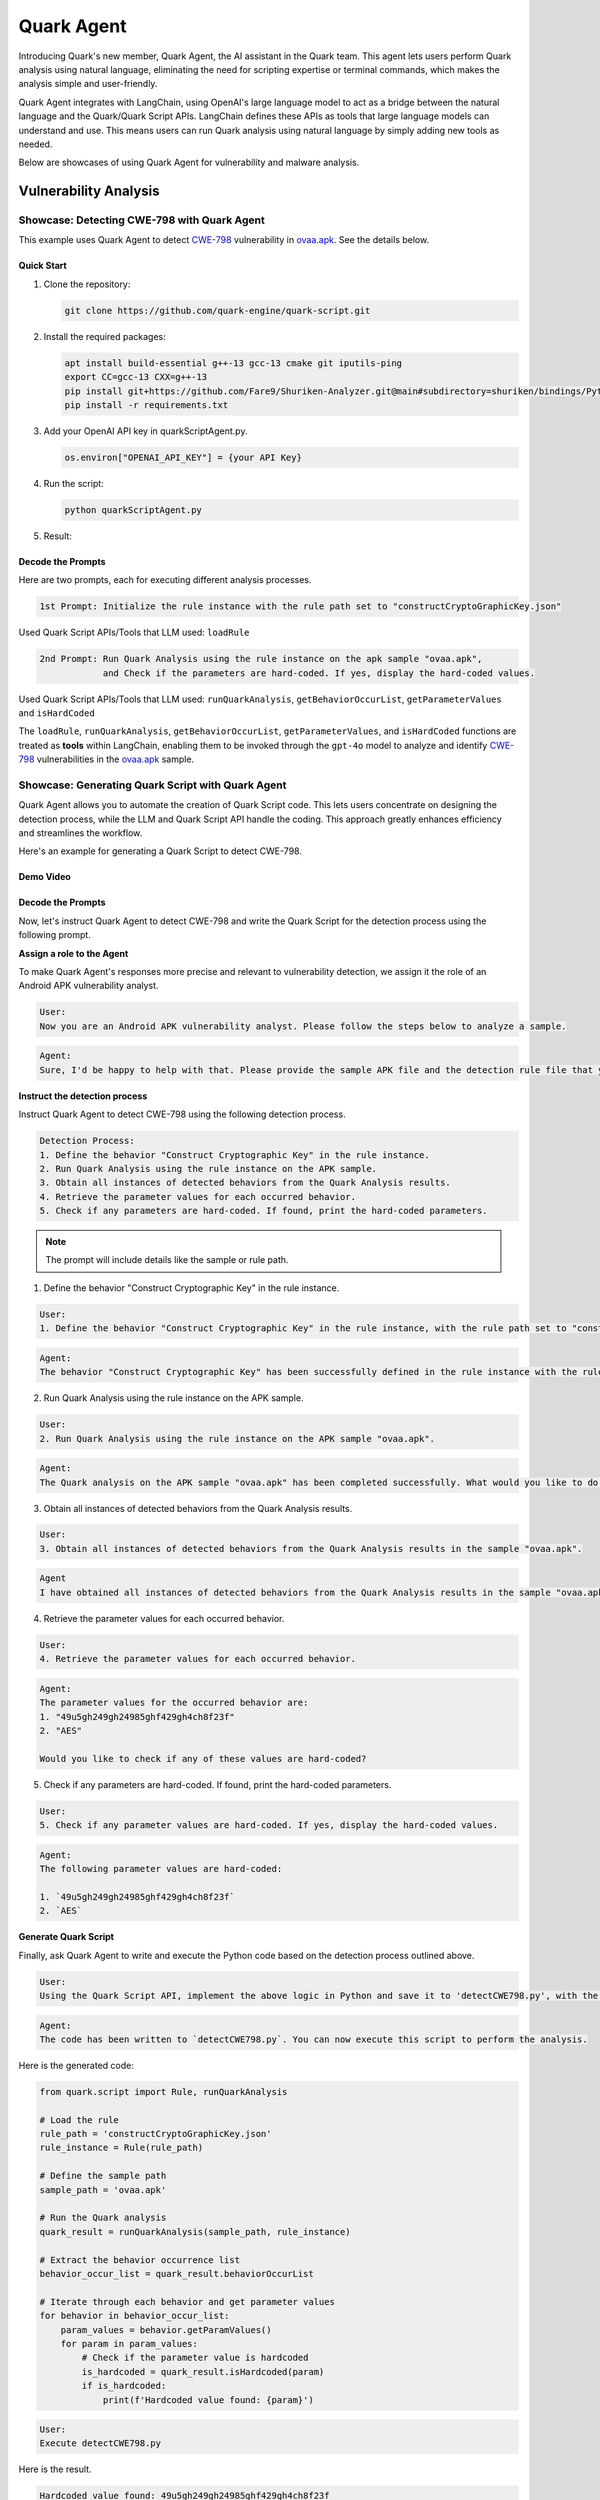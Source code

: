 ###########
Quark Agent
###########

Introducing Quark's new member, Quark Agent, the AI assistant in the Quark team. This agent lets users perform Quark analysis using natural language, eliminating the need for scripting expertise or terminal commands, which makes the analysis simple and user-friendly.

Quark Agent integrates with LangChain, using OpenAI's large language model to act as a bridge between the natural language and the Quark/Quark Script APIs. LangChain defines these APIs as tools that large language models can understand and use. This means users can run Quark analysis using natural language by simply adding new tools as needed.

Below are showcases of using Quark Agent for vulnerability and malware analysis.

**********************
Vulnerability Analysis
**********************

Showcase: Detecting CWE-798 with Quark Agent
---------------------------------------------------

This example uses Quark Agent to detect `CWE-798 <https://cwe.mitre.org/data/definitions/798.html>`__ vulnerability in `ovaa.apk <https://github.com/oversecured/ovaa>`__. See the details below.

Quick Start
~~~~~~~~~~~

1. Clone the repository:

   .. code-block::

      git clone https://github.com/quark-engine/quark-script.git

2. Install the required packages:

   .. code-block::

      apt install build-essential g++-13 gcc-13 cmake git iputils-ping
      export CC=gcc-13 CXX=g++-13
      pip install git+https://github.com/Fare9/Shuriken-Analyzer.git@main#subdirectory=shuriken/bindings/Python/
      pip install -r requirements.txt

3. Add your OpenAI API key in quarkScriptAgent.py.

   .. code-block:: python

      os.environ["OPENAI_API_KEY"] = {your API Key}

4. Run the script:

   .. code-block::

      python quarkScriptAgent.py

5. Result:

.. image:: https://github.com/user-attachments/assets/9c8ba9d3-c8b5-4583-8cb8-750f8c3bf2a7


Decode the Prompts
~~~~~~~~~~~~~~~~~~

Here are two prompts, each for executing different analysis processes.

.. code:: TEXT

   1st Prompt: Initialize the rule instance with the rule path set to "constructCryptoGraphicKey.json"

Used Quark Script APIs/Tools that LLM used: ``loadRule``

.. code:: TEXT

   2nd Prompt: Run Quark Analysis using the rule instance on the apk sample "ovaa.apk", 
               and Check if the parameters are hard-coded. If yes, display the hard-coded values.

Used Quark Script APIs/Tools that LLM used: ``runQuarkAnalysis``,
``getBehaviorOccurList``, ``getParameterValues`` and ``isHardCoded``

The ``loadRule``, ``runQuarkAnalysis``, ``getBehaviorOccurList``,
``getParameterValues``, and ``isHardCoded`` functions are treated as
**tools** within LangChain, enabling them to be invoked through the
``gpt-4o`` model to analyze and identify
`CWE-798 <https://cwe.mitre.org/data/definitions/798.html>`__ vulnerabilities in the `ovaa.apk <https://github.com/oversecured/ovaa>`__ sample.

.. image:: https://hackmd.io/_uploads/BkplMjvYR.png


Showcase: Generating Quark Script with Quark Agent
---------------------------------------------------------

Quark Agent allows you to automate the creation of Quark Script code. This lets users concentrate on designing the detection process, while the LLM and Quark Script API handle the coding. This approach greatly enhances efficiency and streamlines the workflow.

Here's an example for generating a Quark Script to detect CWE-798.

Demo Video
~~~~~~~~~~

.. raw:: html

   <iframe src="https://github.com/user-attachments/assets/dc0e782b-3500-4260-a961-c499c14e495c" width="700" height="300" scrolling="no" border="0" frameborder="no" framespacing="0" allowfullscreen="true"></iframe>



Decode the Prompts
~~~~~~~~~~~~~~~~~~

Now, let's instruct Quark Agent to detect CWE-798 and write the Quark Script for the detection process using the following prompt.

**Assign a role to the Agent**

To make Quark Agent's responses more precise and relevant to vulnerability detection, we assign it the role of an Android APK vulnerability analyst.

.. code-block:: TEXT

   User: 
   Now you are an Android APK vulnerability analyst. Please follow the steps below to analyze a sample.

.. code-block:: TEXT

   Agent: 
   Sure, I'd be happy to help with that. Please provide the sample APK file and the detection rule file that you would like to use for the analysis.


**Instruct the detection process**

Instruct Quark Agent to detect CWE-798 using the following detection process.

.. code-block:: TEXT

   Detection Process:
   1. Define the behavior "Construct Cryptographic Key" in the rule instance.
   2. Run Quark Analysis using the rule instance on the APK sample.
   3. Obtain all instances of detected behaviors from the Quark Analysis results.
   4. Retrieve the parameter values for each occurred behavior.
   5. Check if any parameters are hard-coded. If found, print the hard-coded parameters.

..

.. note::
   
   The prompt will include details like the sample or rule path.



1. Define the behavior "Construct Cryptographic Key" in the rule instance.
 
.. code-block:: TEXT
   
   User: 
   1. Define the behavior "Construct Cryptographic Key" in the rule instance, with the rule path set to "constructCryptoGraphicKey.json".


.. code-block:: TEXT

   Agent: 
   The behavior "Construct Cryptographic Key" has been successfully defined in the rule instance with the rule path set to "constructCryptoGraphicKey.json". How would you like to proceed?


2. Run Quark Analysis using the rule instance on the APK sample.

.. code-block:: TEXT
   
   User:
   2. Run Quark Analysis using the rule instance on the APK sample "ovaa.apk".


.. code-block:: TEXT

   Agent:
   The Quark analysis on the APK sample "ovaa.apk" has been completed successfully. What would you like to do next?


3. Obtain all instances of detected behaviors from the Quark Analysis results.
   
.. code-block:: TEXT
   
   User:
   3. Obtain all instances of detected behaviors from the Quark Analysis results in the sample "ovaa.apk".


.. code-block:: TEXT

   Agent
   I have obtained all instances of detected behaviors from the Quark Analysis results in the sample "ovaa.apk". If you need further details or specific information about these behaviors, please let me know!


4. Retrieve the parameter values for each occurred behavior.

.. code-block:: TEXT
   
   User:
   4. Retrieve the parameter values for each occurred behavior.


.. code-block:: TEXT

   Agent:
   The parameter values for the occurred behavior are:
   1. "49u5gh249gh24985ghf429gh4ch8f23f"
   2. "AES"

   Would you like to check if any of these values are hard-coded?


5. Check if any parameters are hard-coded. If found, print the hard-coded parameters.

.. code-block:: TEXT
   
   User:
   5. Check if any parameter values are hard-coded. If yes, display the hard-coded values.


.. code-block:: TEXT

   Agent:
   The following parameter values are hard-coded:

   1. `49u5gh249gh24985ghf429gh4ch8f23f`
   2. `AES`


**Generate Quark Script**

Finally, ask Quark Agent to write and execute the Python code based on the detection process outlined above.

.. code-block:: TEXT

   User:
   Using the Quark Script API, implement the above logic in Python and save it to 'detectCWE798.py', with the rule path set to 'constructCryptoGraphicKey.json' and the sample path to 'ovaa.apk'.


.. code-block:: TEXT

   Agent:
   The code has been written to `detectCWE798.py`. You can now execute this script to perform the analysis.


Here is the generated code:

.. code-block:: python

   from quark.script import Rule, runQuarkAnalysis

   # Load the rule
   rule_path = 'constructCryptoGraphicKey.json'
   rule_instance = Rule(rule_path)

   # Define the sample path
   sample_path = 'ovaa.apk'

   # Run the Quark analysis
   quark_result = runQuarkAnalysis(sample_path, rule_instance)

   # Extract the behavior occurrence list
   behavior_occur_list = quark_result.behaviorOccurList

   # Iterate through each behavior and get parameter values
   for behavior in behavior_occur_list:
       param_values = behavior.getParamValues()
       for param in param_values:
           # Check if the parameter value is hardcoded
           is_hardcoded = quark_result.isHardcoded(param)
           if is_hardcoded:
               print(f'Hardcoded value found: {param}')


.. code-block:: TEXT

   User:
   Execute detectCWE798.py


Here is the result.

.. code-block:: shell

   Hardcoded value found: 49u5gh249gh24985ghf429gh4ch8f23f
   Hardcoded value found: AES


We added 2 tools, ``writeCodeInFile`` and ``executeCode`` , to enable Quark Agent to generate and execute Quark Script code.

.. image:: https://github.com/user-attachments/assets/d8fd805a-86c9-4eff-b120-d340fc43d792


.. note::
   1. The code is generated by OpenAI's GPT model, and the output may not always match the documentation exactly.
   2. Since LangChain currently does not support passing Python
      instances between tools, we are temporarily using global variables
      to pass parameters between tools in ``quarkScriptAgent.py``.
   3. Place the rules, samples, and ``quarkScriptAgent.py`` in the same
      folder; the LLM will automatically find files with matching names.
   4. A web GUI is under construction, please stay tuned!

****************
Malware Analysis
****************

Showcase: Generate Summary Report with Quark Agent
--------------------------------------------------

This example uses Quark Agent to analyze `ovaa.apk <https://github.com/oversecured/ovaa>`__ and generate a :ref:`summary report <summary-report>`. See the details below.

Quick Start
~~~~~~~~~~~

1. Install Quark Agent:

   .. code-block:: shell

      git clone https://github.com/quark-engine/quark-engine.git & cd quark-engine
      pip install .[QuarkAgent]

2. Prepare the rule and the sample:

   .. code-block:: shell

      git clone https://github.com/quark-engine/quark-script
      cd quark-script

3. Add your OpenAI API key to the environment:

   .. code-block:: python

      export OPENAI_API_KEY='your-api-key-here'

4. Run Quark Agent:

   .. code-block:: shell

      quark-agent

5. Result:

.. image:: https://github.com/user-attachments/assets/46407664-de0d-4849-8995-642ff636d71e


Decode the Prompts
~~~~~~~~~~~~~~~~~~

Here, we explain what happens after running Quark Agent.

**Preset Prompt**

To ensure the ``gpt-4o-mini`` model follows the correct format of a summary report, we designed the following preset prompt and hard-coded it into Quark Agent.

When Quark Agent starts, it will automatically pass the preset prompt to the ``gpt-4o-mini`` model. Hence, we don't need to pass this prompt manually.

.. code:: TEXT

    Preset Prompt:

    When prompted to provide a summary report, follow these rules and the summary report example:

      1. Print a newline character first to prevent formatting issues.
      2. Change "<RISK_LEVEL>" in "WARNING: <RISK_LEVEL>" to the risk level with the first letter of each word capitalized.
      3. Change "<TOTAL_SCORE>" in "Total Score: <TOTAL_SCORE>" to the total score, expressed as a decimal numeral.
      4. Without using a code block, place the output of the tool, getSummaryReportTable, in the line directly after "Total Score: <TOTAL_SCORE>".

    The Summary Report Example:

    [!] WARNING: <RISK_LEVEL>
    [*] Total Score: <TOTAL_SCORE>
    +--------------------------------+-----------------------------+------------+-------+--------+  
    | Filename                       | Rule                        | Confidence | Score | Weight |  
    +--------------------------------+-----------------------------+------------+-------+--------+  
    | constructCryptoGraphicKey.json | Construct cryptographic key | 100%       | 1     | 1.0    |  
    +--------------------------------+-----------------------------+------------+-------+--------+ 

    Ensure you adhere to these rules and the example when providing a summary report.

**User Prompts**

Then, by passing the following prompt manually, we ask Quark Agent to analyze the `ovaa.apk <https://github.com/oversecured/ovaa>`__ sample and generate a summary report. 

.. code:: TEXT

   1st Prompt: Analyze the sample “ovaa.apk” using Quark and the rule “constructCryptoGraphicKey.json.”
               After the analysis, print the summary report.

Used Quark APIs/Tools that LLM used: ``initRuleObject``, ``initQuarkObject``, ``runQuarkAnalysisForSummaryReport``, ``getSummaryReportTable``, ``getAnalysisResultRisk``, and ``getAnalysisResultScore``

To highlight the analysis result, we ask Quark Agent to colorize the summary report.

.. code:: TEXT

   2nd Prompt: Colorize "[!]" in yellow, "[*]" in cyan, the "Rule" column and its data in green,
               the "Confidence" column and its data in yellow, and the "Weight" column and its data in red.

Used Quark APIs/Tools that LLM used: ``colorizeInYellow``, ``colorizeInCyan``, ``colorizeInGreen``, and ``colorizeInRed``



All APIs above are treated as tools within LangChain, enabling them to be invoked through the ``gpt-4o-min`` model to analyze the `ovaa.apk <https://github.com/oversecured/ovaa>`__ sample and generate a colorized summary report.

.. image:: https://github.com/user-attachments/assets/656e8dcb-b0b6-4b02-bc06-58b2b01d054b

Showcase: Enhance Summary Report with Quark Agent
----------------------------------------------------

Quark Agent can enhance the summary report by refining Quark's risk assessment mechanism. With user instructions, it can adjust the scores, weights, and risk of the sample based on its understanding of Quark analysis and rules, enabling users to identify high-risk samples and locate critical behaviors accurately.

Here's an example that enhances the summary report of `Ahmyth.apk <https://github.com/quark-engine/apk-samples/blob/master/malware-samples/Ahmyth.apk>`__ .

Demo Video
~~~~~~~~~~

.. raw:: html

   <iframe src="https://github.com/user-attachments/assets/79023381-6b35-471f-8e49-10d654e40fa1" width="700" height="370" scrolling="no" border="0" frameborder="no" framespacing="0" allowfullscreen="true"></iframe>



Decode the Prompts
~~~~~~~~~~~~~~~~~~

Now, let's explain what happens after running Quark Agent.

**Generate a summary report**

We ask Quark Agent to generate a summary report for `Ahmyth.apk <https://github.com/quark-engine/apk-samples/blob/master/malware-samples/Ahmyth.apk>`__.

.. code-block:: TEXT

   User: 
   Analyze the sample “Ahmyth.apk” using Quark and the rules in the directory “rules.” After the analysis, print the summary report.

.. code-block:: TEXT

   Agent: 
   [!] WARNING: High Risk  
   [*] Total Score: 10  
   +------------+---------------------------------------------------------------------------+------------+-------+--------+  
   | Filename   | Rule                                                                      | Confidence | Score | Weight |  
   +------------+---------------------------------------------------------------------------+------------+-------+--------+  
   | 00001.json | Initialize bitmap object and compress data (e.g. JPEG) into bitmap object | 100%       | 1     | 1.0    |  
   | 00002.json | Open the camera and take picture                                          | 100%       | 1     | 1.0    |  
   | 00003.json | Put the compressed bitmap data into JSON object                           | 80%        | 1     | 0.5    |  
   | 00004.json | Get filename and put it to JSON object                                    | 100%       | 1     | 1.0    |  
   | 00005.json | Get absolute path of file and put it to JSON object                       | 100%       | 1     | 1.0    |  
   | 00006.json | Scheduling recording task                                                 | 80%        | 1     | 0.5    |  
   | 00007.json | Use absolute path of directory for the output media file path             | 100%       | 1     | 1.0    |  
   | 00008.json | Check if successfully sending out SMS                                     | 100%       | 1     | 1.0    |  
   | 00009.json | Put data in cursor to JSON object                                         | 100%       | 1     | 1.0    |  
   | 00010.json | Read sensitive data(SMS, CALLLOG) and put it into JSON object             | 100%       | 1     | 1.0    |  
   +------------+---------------------------------------------------------------------------+------------+-------+--------+


**Assign a role to the agent**

To make Quark Agent's responses more precise and relevant to malware analysis, we assign it the role of an Android malware analysis expert.

.. code-block:: TEXT

   User: 
   As an expert in Android malware analysis, please adjust the values of each rule in the summary report based on my instructions. After each adjustment, update the report and summarize the reason behind the changes as concisely as possible.

.. code-block:: TEXT

   Agent: 
   Certainly! Please provide your instructions for adjusting the values of each rule in the summary report.


**Enhance the summary report**

Then, the agent is ready to enhance the summary report. We then ask it to adjust the scores, weights, and the risk of the sample.

1. Adjust the scores based on the rule descriptions and their combined effects.

.. code-block:: TEXT

   User: 
   Evaluate each rule's threat to sensitive data based on their descriptions and combined effects. Then, adjust each rule's score accordingly. Scores range from 0 to 1, with higher values indicating higher threat.

.. code-block:: TEXT

   Agent: 
   Based on the evaluation of each rule's threat to sensitive data and their combined effects, here are the adjusted scores:

   1. **Initialize bitmap object and compress data (e.g. JPEG) into bitmap object** - Score: 0.6 (Moderate threat; potential for data leakage through images)
   2. **Open the camera and take picture** - Score: 0.9 (High threat; direct access to sensitive data through photos)
   3. **Put the compressed bitmap data into JSON object** - Score: 0.7 (Moderate to high threat; data in JSON can be exploited)
   4. **Get filename and put it to JSON object** - Score: 0.5 (Moderate threat; filenames could lead to sensitive data exposure)
   5. **Get absolute path of file and put it to JSON object** - Score: 0.7 (Moderate to high threat; paths may reveal sensitive data locations)
   6. **Scheduling recording task** - Score: 0.9 (High threat; potential for unauthorized audio recording)
   7. **Use absolute path of directory for the output media file path** - Score: 0.6 (Moderate threat; directory paths could expose sensitive file locations)
   8. **Check if successfully sending out SMS** - Score: 0.8 (High threat; sensitive data can be leaked via SMS)
   9. **Put data in cursor to JSON object** - Score: 0.7 (Moderate to high threat; potentially sensitive data could be exposed)
   10. **Read sensitive data(SMS, CALLLOG) and put it into JSON object** - Score: 1.0 (Critical threat; direct access to sensitive data)

   Now let's update the summary report based on these adjusted scores.  

   
   [!] WARNING: High Risk  
   [*] Total Score: 8.6  
   +------------+---------------------------------------------------------------------------+------------+-------+--------+  
   | Filename   | Rule                                                                      | Confidence | Score | Weight |  
   +------------+---------------------------------------------------------------------------+------------+-------+--------+  
   | 00001.json | Initialize bitmap object and compress data (e.g. JPEG) into bitmap object | 100%       | 0.6   | 1.0    |  
   | 00002.json | Open the camera and take picture                                          | 100%       | 0.9   | 1.0    |  
   | 00003.json | Put the compressed bitmap data into JSON object                           | 80%        | 0.7   | 0.5    |  
   | 00004.json | Get filename and put it to JSON object                                    | 100%       | 0.5   | 1.0    |  
   | 00005.json | Get absolute path of file and put it to JSON object                       | 100%       | 0.7   | 1.0    |  
   | 00006.json | Scheduling recording task                                                 | 80%        | 0.9   | 0.5    |  
   | 00007.json | Use absolute path of directory for the output media file path             | 100%       | 0.6   | 1.0    |  
   | 00008.json | Check if successfully sending out SMS                                     | 100%       | 0.8   | 1.0    |  
   | 00009.json | Put data in cursor to JSON object                                         | 100%       | 0.7   | 1.0    |  
   | 00010.json | Read sensitive data(SMS, CALLLOG) and put it into JSON object             | 100%       | 1.0   | 1.0    |  
   +------------+---------------------------------------------------------------------------+------------+-------+--------+


   **Summary of Changes:**
   - Adjusted scores reflect the potential threat to sensitive data based on the rule descriptions and their implications.
   - High-risk actions such as accessing the camera and reading sensitive data were assigned higher scores, while actions with a lesser impact, such as initializing bitmap objects, were reduced accordingly.
   - The total score is now more representative of the overall risk posed by the application's behavior.


2. Adjust the weights based on the confidence values and their definitions.

.. code-block:: TEXT

   User: 
   Adjust each rule's weight based on the confidence values and the definitions below. Weights range from 0 to 1.

   The definitions of the confidence values:
   - 100%: The sample used all necessary APIs for this behavior, and a related data flow was detected.
   - 80%: The sample used all necessary APIs for this behavior but found no related data flow.
   - 60%: The sample used all necessary APIs for this behavior but in the wrong order.
   - 40%: The sample used only some necessary APIs for this behavior.
   - 20%: The sample did not use the necessary APIs but requested relevant permissions.


.. code-block:: TEXT

   Agent: 
   Based on the provided confidence definitions, here are the adjusted weights for each rule:

   1. **Initialize bitmap object and compress data (e.g. JPEG) into bitmap object** - Weight: 1.0 (100% confidence)
   2. **Open the camera and take picture** - Weight: 1.0 (100% confidence)
   3. **Put the compressed bitmap data into JSON object** - Weight: 0.5 (80% confidence)
   4. **Get filename and put it to JSON object** - Weight: 1.0 (100% confidence)
   5. **Get absolute path of file and put it to JSON object** - Weight: 1.0 (100% confidence)
   6. **Scheduling recording task** - Weight: 0.5 (80% confidence)
   7. **Use absolute path of directory for the output media file path** - Weight: 1.0 (100% confidence)
   8. **Check if successfully sending out SMS** - Weight: 1.0 (100% confidence)
   9. **Put data in cursor to JSON object** - Weight: 1.0 (100% confidence)
   10. **Read sensitive data(SMS, CALLLOG) and put it into JSON object** - Weight: 1.0 (100% confidence)

   Now let's update the summary report based on these adjusted weights.  

   
   [!] WARNING: High Risk  
   [*] Total Score: 8.6  
   +------------+---------------------------------------------------------------------------+------------+-------+--------+  
   | Filename   | Rule                                                                      | Confidence | Score | Weight |  
   +------------+---------------------------------------------------------------------------+------------+-------+--------+  
   | 00001.json | Initialize bitmap object and compress data (e.g. JPEG) into bitmap object | 100%       | 0.6   | 1.0    |  
   | 00002.json | Open the camera and take picture                                          | 100%       | 0.9   | 1.0    |  
   | 00003.json | Put the compressed bitmap data into JSON object                           | 80%        | 0.7   | 0.5    |  
   | 00004.json | Get filename and put it to JSON object                                    | 100%       | 0.5   | 1.0    |  
   | 00005.json | Get absolute path of file and put it to JSON object                       | 100%       | 0.7   | 1.0    |  
   | 00006.json | Scheduling recording task                                                 | 80%        | 0.9   | 0.5    |  
   | 00007.json | Use absolute path of directory for the output media file path             | 100%       | 0.6   | 1.0    |  
   | 00008.json | Check if successfully sending out SMS                                     | 100%       | 0.8   | 1.0    |  
   | 00009.json | Put data in cursor to JSON object                                         | 100%       | 0.7   | 1.0    |  
   | 00010.json | Read sensitive data(SMS, CALLLOG) and put it into JSON object             | 100%       | 1.0   | 1.0    |  
   +------------+---------------------------------------------------------------------------+------------+-------+--------+  

   **Summary of Changes:**
   - Adjusted weights reflect the confidence values as per the definitions provided.
   - Rules with 100% confidence retained the highest weight of 1.0, while those with 80% confidence received a weight of 0.5.
   - The total score remains the same, but the weights provide a clearer indication of the reliability of each rule's detection capabilities.


3. Reassess the risk of the sample based on the adjusted scores and weights.

.. code-block:: TEXT
   
   User: 
   Recalculate the total score, reassess the risk of the sample, and explain the reason. Finally, update the report.


.. code-block:: TEXT

   Agent: 
   Based on the recalculated total score of **6.6**, the risk assessment remains categorized as **High Risk**. 

   **Reasoning:**
   - The total score reflects the aggregated threat level based on the adjusted scores and weights. A score of 6.6 indicates a significant potential for sensitive data exposure, especially with key behaviors such as accessing the camera, reading sensitive data, and sending SMS.
   - Despite the adjustments, the presence of high-threat actions maintains the sample's classification as high risk. The analysis indicates that the application has behaviors that could lead to serious privacy violations.

   Let's update the summary report accordingly.

   
   [!] WARNING: High Risk  
   [*] Total Score: 6.6  
   +------------+---------------------------------------------------------------------------+------------+-------+--------+  
   | Filename   | Rule                                                                      | Confidence | Score | Weight |  
   +------------+---------------------------------------------------------------------------+------------+-------+--------+  
   | 00001.json | Initialize bitmap object and compress data (e.g. JPEG) into bitmap object | 100%       | 0.6   | 1.0    |  
   | 00002.json | Open the camera and take picture                                          | 100%       | 0.9   | 1.0    |  
   | 00003.json | Put the compressed bitmap data into JSON object                           | 80%        | 0.7   | 0.5    |  
   | 00004.json | Get filename and put it to JSON object                                    | 100%       | 0.5   | 1.0    |  
   | 00005.json | Get absolute path of file and put it to JSON object                       | 100%       | 0.7   | 1.0    |  
   | 00006.json | Scheduling recording task                                                 | 80%        | 0.9   | 0.5    |  
   | 00007.json | Use absolute path of directory for the output media file path             | 100%       | 0.6   | 1.0    |  
   | 00008.json | Check if successfully sending out SMS                                     | 100%       | 0.8   | 1.0    |  
   | 00009.json | Put data in cursor to JSON object                                         | 100%       | 0.7   | 1.0    |  
   | 00010.json | Read sensitive data(SMS, CALLLOG) and put it into JSON object             | 100%       | 1.0   | 1.0    |  
   +------------+---------------------------------------------------------------------------+------------+-------+--------+


Here is the summary report enhanced by Quark Agent.

.. code-block:: TEXT
   
   [!] WARNING: High Risk  
   [*] Total Score: 6.6  
   +------------+---------------------------------------------------------------------------+------------+-------+--------+  
   | Filename   | Rule                                                                      | Confidence | Score | Weight |  
   +------------+---------------------------------------------------------------------------+------------+-------+--------+  
   | 00001.json | Initialize bitmap object and compress data (e.g. JPEG) into bitmap object | 100%       | 0.6   | 1.0    |  
   | 00002.json | Open the camera and take picture                                          | 100%       | 0.9   | 1.0    |  
   | 00003.json | Put the compressed bitmap data into JSON object                           | 80%        | 0.7   | 0.5    |  
   | 00004.json | Get filename and put it to JSON object                                    | 100%       | 0.5   | 1.0    |  
   | 00005.json | Get absolute path of file and put it to JSON object                       | 100%       | 0.7   | 1.0    |  
   | 00006.json | Scheduling recording task                                                 | 80%        | 0.9   | 0.5    |  
   | 00007.json | Use absolute path of directory for the output media file path             | 100%       | 0.6   | 1.0    |  
   | 00008.json | Check if successfully sending out SMS                                     | 100%       | 0.8   | 1.0    |  
   | 00009.json | Put data in cursor to JSON object                                         | 100%       | 0.7   | 1.0    |  
   | 00010.json | Read sensitive data(SMS, CALLLOG) and put it into JSON object             | 100%       | 1.0   | 1.0    |  
   +------------+---------------------------------------------------------------------------+------------+-------+--------+

We added the tool ``listDirectory`` to enable Quark Agent access rules in a directory and the tool ``calculateTotalScore`` to recalculate the total score. The entire enhancement of the summary report relies on Quark Agent's understanding of Quark analysis and rules.

.. image:: https://github.com/user-attachments/assets/3e0dd6a3-b31c-4d85-8f92-3f0a2bc9918b

.. note::
   1. The summary report is generated by OpenAI's GPT model and is not always correct.
   2. Since LangChain currently does not support passing Python instances between tools, we temporarily use global variables to pass parameters between tools.
   3. Place the rules and samples in the working directory; the LLM will automatically find the files with matching names.
